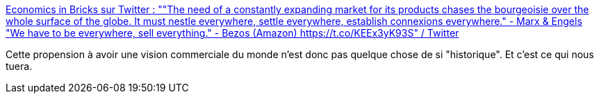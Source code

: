 :jbake-type: post
:jbake-status: published
:jbake-title: Economics in Bricks sur Twitter : ""The need of a constantly expanding market for its products chases the bourgeoisie over the whole surface of the globe. It must nestle everywhere, settle everywhere, establish connexions everywhere." - Marx & Engels "We have to be everywhere, sell everything." - Bezos (Amazon) https://t.co/KEEx3yK93S" / Twitter
:jbake-tags: histoire,économie,culture,citation,capitalisme,commerce,_mois_janv.,_année_2021
:jbake-date: 2021-01-23
:jbake-depth: ../
:jbake-uri: shaarli/1611422764000.adoc
:jbake-source: https://nicolas-delsaux.hd.free.fr/Shaarli?searchterm=https%3A%2F%2Ftwitter.com%2Feconinbricks%2Fstatus%2F1352708539542876168&searchtags=histoire+%C3%A9conomie+culture+citation+capitalisme+commerce+_mois_janv.+_ann%C3%A9e_2021
:jbake-style: shaarli

https://twitter.com/econinbricks/status/1352708539542876168[Economics in Bricks sur Twitter : ""The need of a constantly expanding market for its products chases the bourgeoisie over the whole surface of the globe. It must nestle everywhere, settle everywhere, establish connexions everywhere." - Marx & Engels "We have to be everywhere, sell everything." - Bezos (Amazon) https://t.co/KEEx3yK93S" / Twitter]

Cette propension à avoir une vision commerciale du monde n'est donc pas quelque chose de si "historique". Et c'est ce qui nous tuera.
